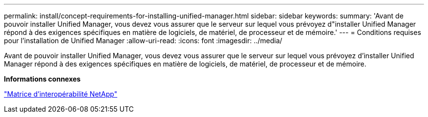 ---
permalink: install/concept-requirements-for-installing-unified-manager.html 
sidebar: sidebar 
keywords:  
summary: 'Avant de pouvoir installer Unified Manager, vous devez vous assurer que le serveur sur lequel vous prévoyez d"installer Unified Manager répond à des exigences spécifiques en matière de logiciels, de matériel, de processeur et de mémoire.' 
---
= Conditions requises pour l'installation de Unified Manager
:allow-uri-read: 
:icons: font
:imagesdir: ../media/


[role="lead"]
Avant de pouvoir installer Unified Manager, vous devez vous assurer que le serveur sur lequel vous prévoyez d'installer Unified Manager répond à des exigences spécifiques en matière de logiciels, de matériel, de processeur et de mémoire.

*Informations connexes*

http://mysupport.netapp.com/matrix["Matrice d'interopérabilité NetApp"]
